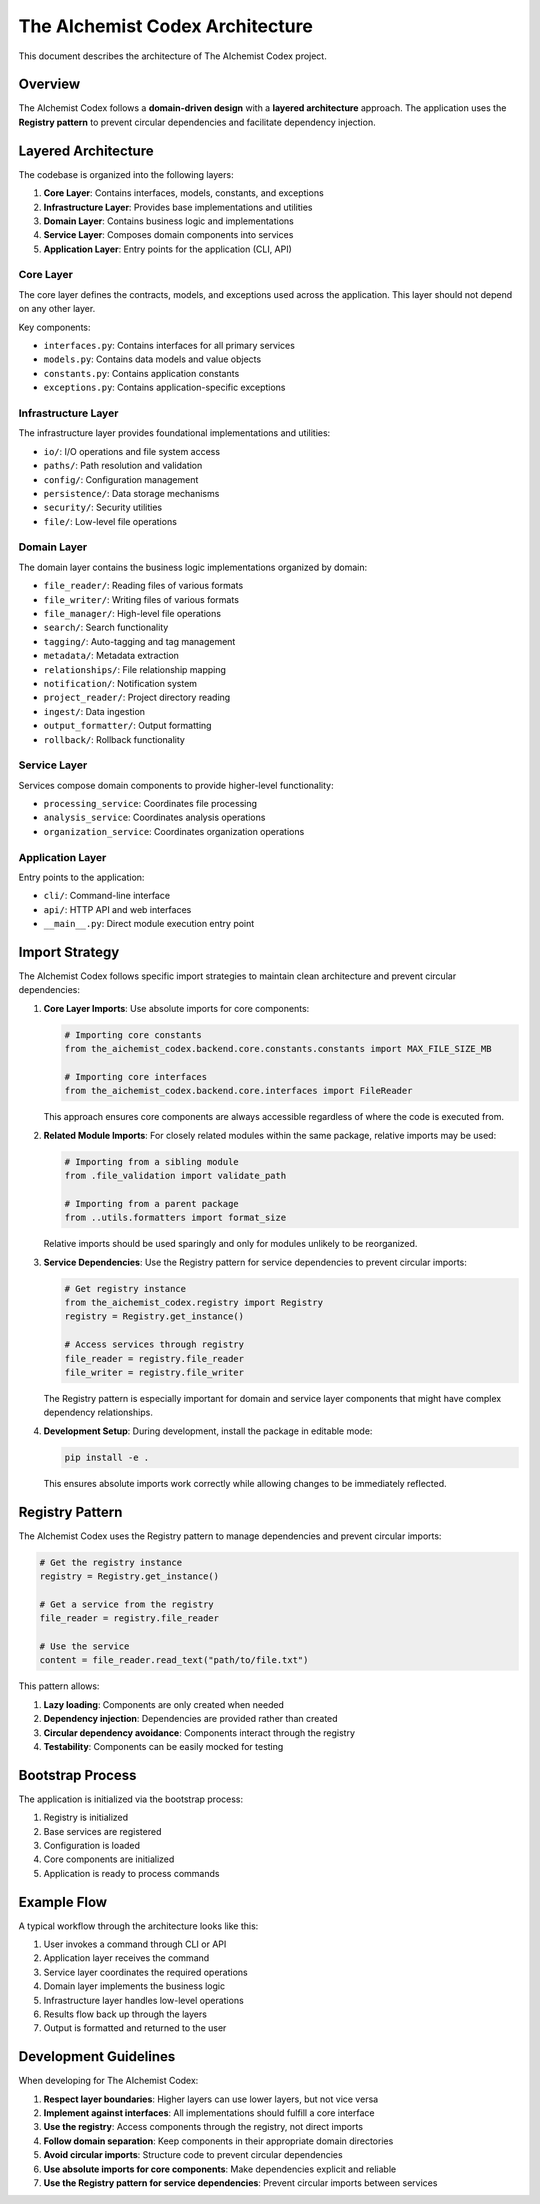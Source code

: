 ==========================
The AIchemist Codex Architecture
==========================

This document describes the architecture of The AIchemist Codex project.

Overview
--------

The AIchemist Codex follows a **domain-driven design** with a **layered architecture** approach. The application uses the **Registry pattern** to prevent circular dependencies and facilitate dependency injection.

.. image:: /images/architecture_diagram.png
   :width: 800px
   :alt: The AIchemist Codex Architecture Diagram
   :align: center

Layered Architecture
-------------------

The codebase is organized into the following layers:

1. **Core Layer**: Contains interfaces, models, constants, and exceptions
2. **Infrastructure Layer**: Provides base implementations and utilities
3. **Domain Layer**: Contains business logic and implementations
4. **Service Layer**: Composes domain components into services
5. **Application Layer**: Entry points for the application (CLI, API)

Core Layer
^^^^^^^^^^

The core layer defines the contracts, models, and exceptions used across the application. This layer should not depend on any other layer.

Key components:

- ``interfaces.py``: Contains interfaces for all primary services
- ``models.py``: Contains data models and value objects
- ``constants.py``: Contains application constants
- ``exceptions.py``: Contains application-specific exceptions

Infrastructure Layer
^^^^^^^^^^^^^^^^^^^^

The infrastructure layer provides foundational implementations and utilities:

- ``io/``: I/O operations and file system access
- ``paths/``: Path resolution and validation
- ``config/``: Configuration management
- ``persistence/``: Data storage mechanisms
- ``security/``: Security utilities
- ``file/``: Low-level file operations

Domain Layer
^^^^^^^^^^^

The domain layer contains the business logic implementations organized by domain:

- ``file_reader/``: Reading files of various formats
- ``file_writer/``: Writing files of various formats
- ``file_manager/``: High-level file operations
- ``search/``: Search functionality
- ``tagging/``: Auto-tagging and tag management
- ``metadata/``: Metadata extraction
- ``relationships/``: File relationship mapping
- ``notification/``: Notification system
- ``project_reader/``: Project directory reading
- ``ingest/``: Data ingestion
- ``output_formatter/``: Output formatting
- ``rollback/``: Rollback functionality

Service Layer
^^^^^^^^^^^

Services compose domain components to provide higher-level functionality:

- ``processing_service``: Coordinates file processing
- ``analysis_service``: Coordinates analysis operations
- ``organization_service``: Coordinates organization operations

Application Layer
^^^^^^^^^^^^^^

Entry points to the application:

- ``cli/``: Command-line interface
- ``api/``: HTTP API and web interfaces
- ``__main__.py``: Direct module execution entry point

Import Strategy
---------------

The AIchemist Codex follows specific import strategies to maintain clean architecture and prevent circular dependencies:

1. **Core Layer Imports**: Use absolute imports for core components:

   .. code-block:: python

       # Importing core constants
       from the_aichemist_codex.backend.core.constants.constants import MAX_FILE_SIZE_MB

       # Importing core interfaces
       from the_aichemist_codex.backend.core.interfaces import FileReader

   This approach ensures core components are always accessible regardless of where the code is executed from.

2. **Related Module Imports**: For closely related modules within the same package, relative imports may be used:

   .. code-block:: python

       # Importing from a sibling module
       from .file_validation import validate_path

       # Importing from a parent package
       from ..utils.formatters import format_size

   Relative imports should be used sparingly and only for modules unlikely to be reorganized.

3. **Service Dependencies**: Use the Registry pattern for service dependencies to prevent circular imports:

   .. code-block:: python

       # Get registry instance
       from the_aichemist_codex.registry import Registry
       registry = Registry.get_instance()

       # Access services through registry
       file_reader = registry.file_reader
       file_writer = registry.file_writer

   The Registry pattern is especially important for domain and service layer components that might have complex dependency relationships.

4. **Development Setup**: During development, install the package in editable mode:

   .. code-block:: bash

       pip install -e .

   This ensures absolute imports work correctly while allowing changes to be immediately reflected.

Registry Pattern
---------------

The AIchemist Codex uses the Registry pattern to manage dependencies and prevent circular imports:

.. code-block:: python

    # Get the registry instance
    registry = Registry.get_instance()

    # Get a service from the registry
    file_reader = registry.file_reader

    # Use the service
    content = file_reader.read_text("path/to/file.txt")

This pattern allows:

1. **Lazy loading**: Components are only created when needed
2. **Dependency injection**: Dependencies are provided rather than created
3. **Circular dependency avoidance**: Components interact through the registry
4. **Testability**: Components can be easily mocked for testing

Bootstrap Process
----------------

The application is initialized via the bootstrap process:

1. Registry is initialized
2. Base services are registered
3. Configuration is loaded
4. Core components are initialized
5. Application is ready to process commands

Example Flow
-----------

A typical workflow through the architecture looks like this:

1. User invokes a command through CLI or API
2. Application layer receives the command
3. Service layer coordinates the required operations
4. Domain layer implements the business logic
5. Infrastructure layer handles low-level operations
6. Results flow back up through the layers
7. Output is formatted and returned to the user

Development Guidelines
---------------------

When developing for The AIchemist Codex:

1. **Respect layer boundaries**: Higher layers can use lower layers, but not vice versa
2. **Implement against interfaces**: All implementations should fulfill a core interface
3. **Use the registry**: Access components through the registry, not direct imports
4. **Follow domain separation**: Keep components in their appropriate domain directories
5. **Avoid circular imports**: Structure code to prevent circular dependencies
6. **Use absolute imports for core components**: Make dependencies explicit and reliable
7. **Use the Registry pattern for service dependencies**: Prevent circular imports between services